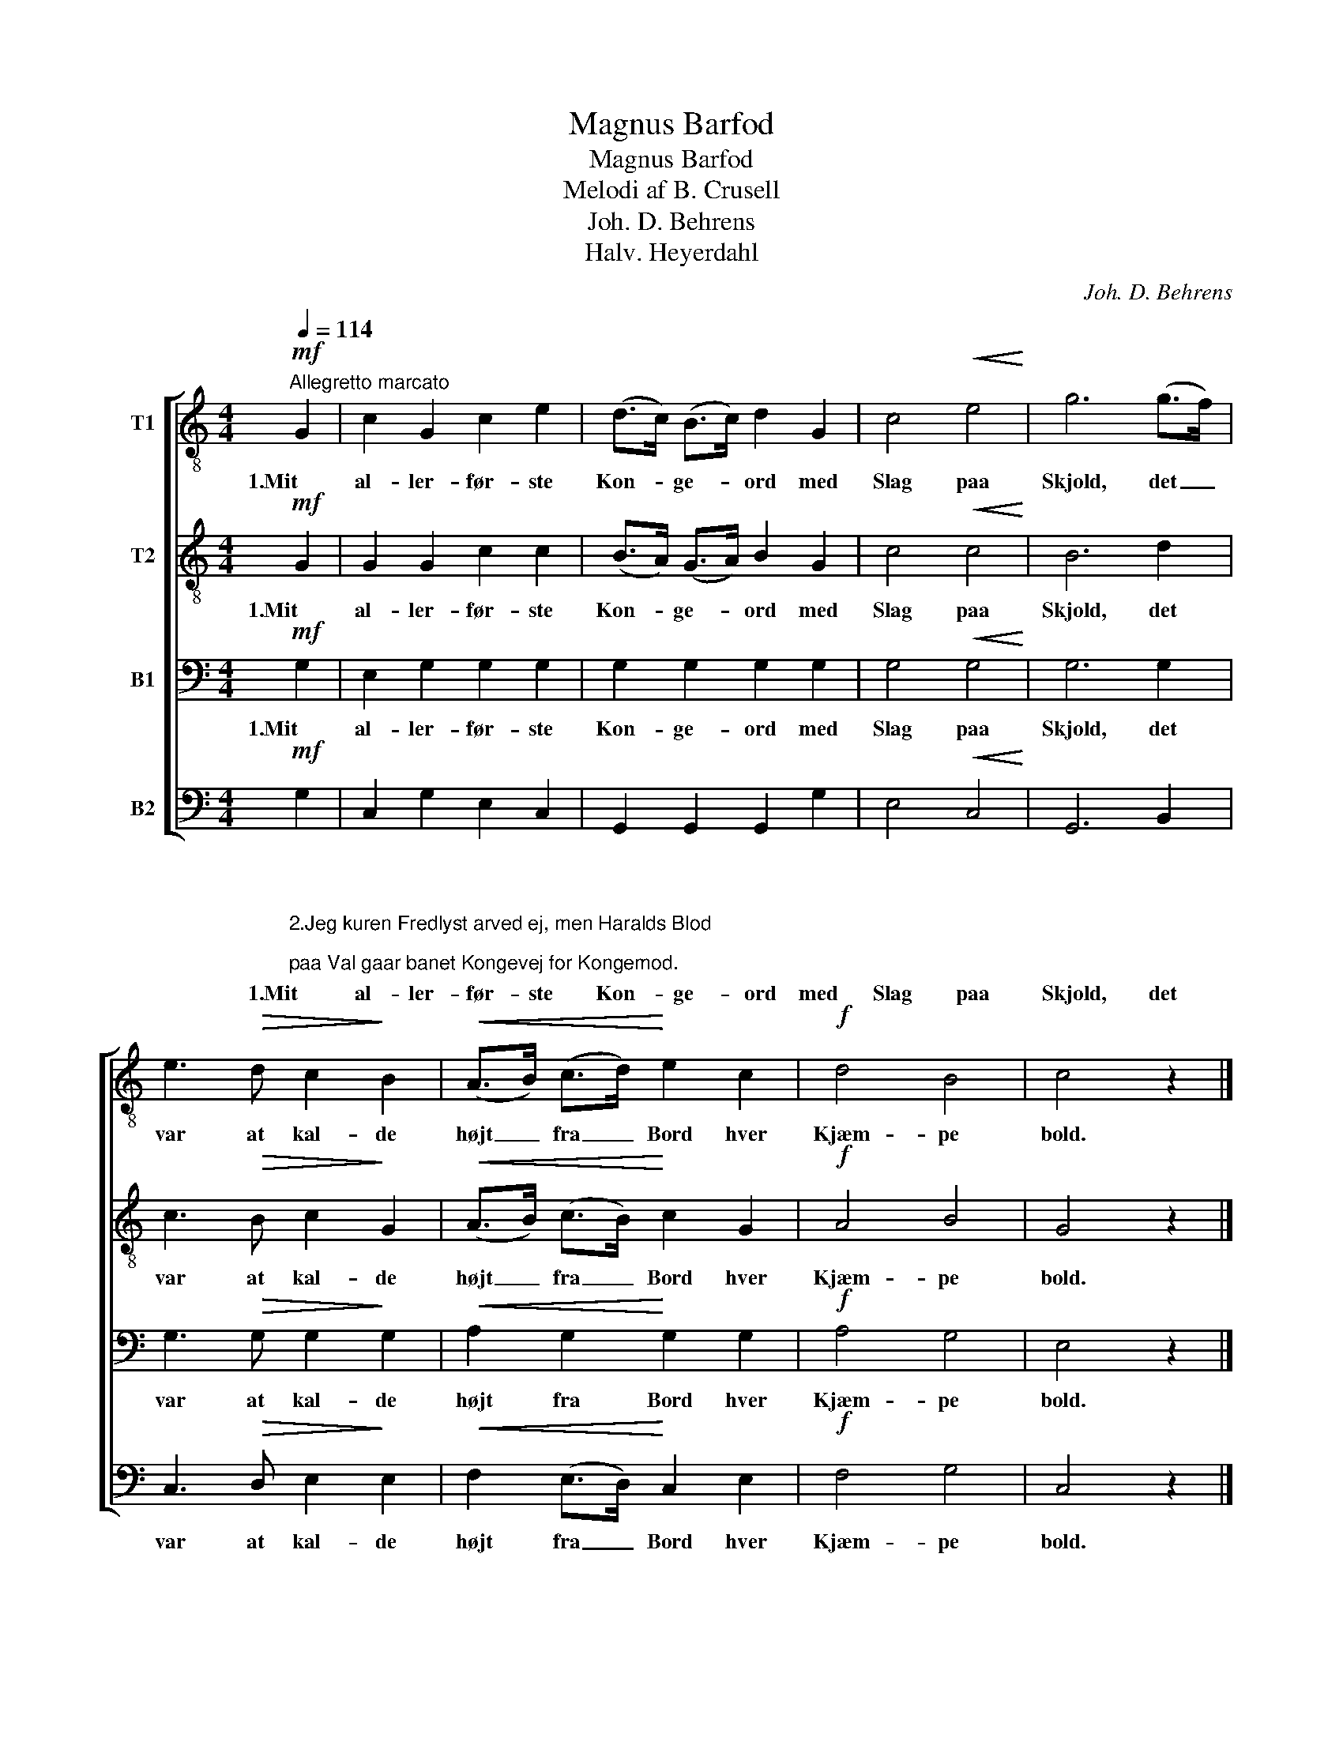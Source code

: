 X:1
T:Magnus Barfod
T:Magnus Barfod
T:Melodi af B. Crusell
T:Joh. D. Behrens
T:Halv. Heyerdahl
C:Joh. D. Behrens
Z:Halv. Heyerdahl
%%score [ 1 2 3 4 ]
L:1/8
Q:1/4=114
M:4/4
K:C
V:1 treble-8 nm="T1"
V:2 treble-8 nm="T2"
V:3 bass nm="B1"
V:4 bass nm="B2"
V:1
!mf!"^Allegretto marcato" G2 | c2 G2 c2 e2 | (d>c) (B>c) d2 G2 | c4!<(! e4!<)! | g6 (g>f) | %5
w: 1.Mit|al- ler- før- ste|Kon- * ge- * ord med|Slag paa|Skjold, det _|
 e3!>(! d c2!>)! B2 |!<(! (A>B) (c>d)!<)! e2 c2 |!f! d4 B4 | c4 z2 |] %9
w: var at kal- de|højt _ fra _ Bord hver|Kjæm- pe|bold.|
V:2
!mf! G2 | G2 G2 c2 c2 | (B>A) (G>A) B2 G2 | c4!<(! c4!<)! | B6 d2 | c3!>(! B c2!>)! G2 | %6
w: 1.Mit|al- ler- før- ste|Kon- * ge- * ord med|Slag paa|Skjold, det|var at kal- de|
!<(! (A>B) (c>B)!<)! c2 G2 |!f! A4 B4 | G4 z2 |] %9
w: højt _ fra _ Bord hver|Kjæm- pe|bold.|
V:3
!mf! G,2 | E,2 G,2 G,2 G,2 | G,2 G,2 G,2 G,2 | G,4!<(! G,4!<)! | G,6 G,2 | G,3!>(! G, G,2!>)! G,2 | %6
w: 1.Mit|al- ler- før- ste|Kon- ge- ord med|Slag paa|Skjold, det|var at kal- de|
!<(! A,2 G,2!<)! G,2 G,2 |!f! A,4 G,4 | E,4 z2 |] %9
w: højt fra Bord hver|Kjæm- pe|bold.|
V:4
"_\n\n\n\n2.Jeg kuren Fredlyst arved ej, men Haralds Blod;\npaa Val gaar banet Kongevej for Kongemod.\n\n\n3.Og Sværdet svang jeg i min Haand mod Fiendens Magt,\nog atter saa jeg Nordens Aand til Kræfter vakt.\n\n\n4.Den slumred i min Faders Tid, halv kvalt af Mjød;\njeg vakte den i munter Strid paa Liv og Død.\n\n\n5.Jeg fremmest gik paa blodig Val, ej ænsed Saar:\n\"Til Æren Konger bejle skal, men ej til Aar!\"\n"!mf! G,2 | %1
w: 1.Mit|
 C,2 G,2 E,2 C,2 | G,,2 G,,2 G,,2 G,2 | E,4!<(! C,4!<)! | G,,6 B,,2 | C,3!>(! D, E,2!>)! E,2 | %6
w: al- ler- før- ste|Kon- ge- ord med|Slag paa|Skjold, det|var at kal- de|
!<(! F,2 (E,>D,)!<)! C,2 E,2 |!f! F,4 G,4 | C,4 z2 |] %9
w: højt fra _ Bord hver|Kjæm- pe|bold.|

